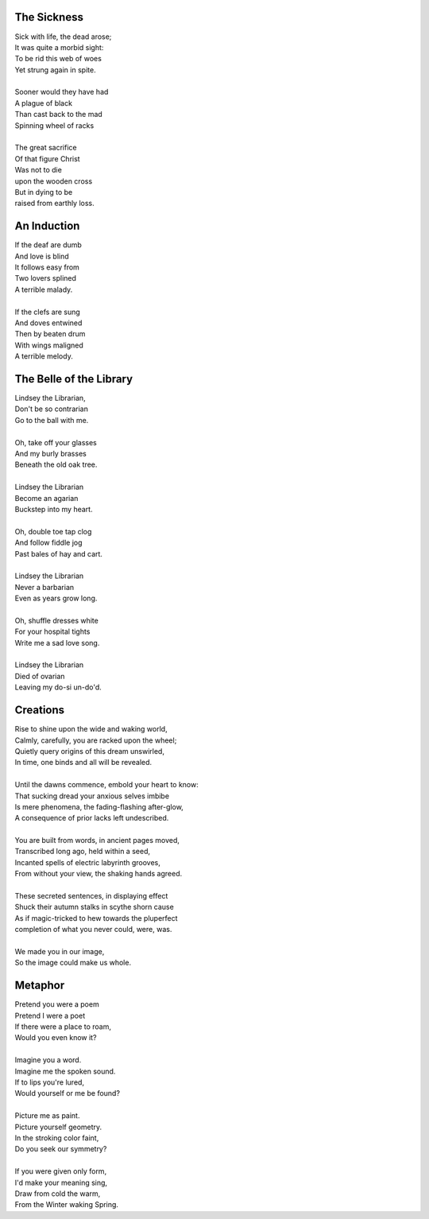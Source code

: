 The Sickness
------------

| Sick with life, the dead arose;
| It was quite a morbid sight:
| To be rid this web of woes
| Yet strung again in spite.
|
| Sooner would they have had
| A plague of black
| Than cast back to the mad
| Spinning wheel of racks
|
| The great sacrifice
| Of that figure Christ
| Was not to die
| upon the wooden cross
| But in dying to be
| raised from earthly loss.

An Induction
------------

| If the deaf are dumb
| And love is blind
| It follows easy from
| Two lovers splined
| A terrible malady.
|
| If the clefs are sung
| And doves entwined
| Then by beaten drum
| With wings maligned
| A terrible melody.

The Belle of the Library
------------------------

| Lindsey the Librarian,
| Don't be so contrarian
| Go to the ball with me. 
|
| Oh, take off your glasses
| And my burly brasses
| Beneath the old oak tree. 
|
| Lindsey the Librarian
| Become an agarian
| Buckstep into my heart.
|
| Oh, double toe tap clog 
| And follow fiddle jog 
| Past bales of hay and cart. 
|
| Lindsey the Librarian 
| Never a barbarian
| Even as years grow long. 
| 
| Oh, shuffle dresses white
| For your hospital tights
| Write me a sad love song. 
|
| Lindsey the Librarian
| Died of ovarian
| Leaving my do-si un-do'd. 

Creations
---------

| Rise to shine upon the wide and waking world,
| Calmly, carefully, you are racked upon the wheel;
| Quietly query origins of this dream unswirled, 
| In time, one binds and all will be revealed.
| 
| Until the dawns commence, embold your heart to know:
| That sucking dread your anxious selves imbibe
| Is mere phenomena, the fading-flashing after-glow,
| A consequence of prior lacks left undescribed. 
| 
| You are built from words, in ancient pages moved, 
| Transcribed long ago, held within a seed,
| Incanted spells of electric labyrinth grooves,
| From without your view, the shaking hands agreed.
| 
| These secreted sentences, in displaying effect
| Shuck their autumn stalks in scythe shorn cause 
| As if magic-tricked to hew towards the pluperfect
| completion of what you never could, were, was. 
|
| We made you in our image,
| So the image could make us whole. 

Metaphor
--------

| Pretend you were a poem
| Pretend I were a poet
| If there were a place to roam,
| Would you even know it?
|
| Imagine you a word.
| Imagine me the spoken sound.
| If to lips you're lured,
| Would yourself or me be found?
|
| Picture me as paint.
| Picture yourself geometry. 
| In the stroking color faint,
| Do you seek our symmetry?
|
| If you were given only form, 
| I'd make your meaning sing, 
| Draw from cold the warm,
| From the Winter waking Spring.